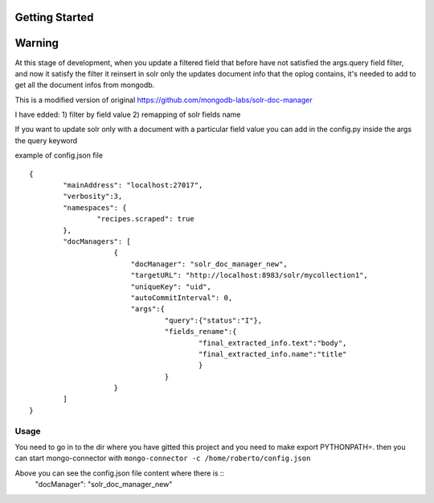 Getting Started
---------------
Warning
-------
At this stage of development, when you update a filtered field that before have not satisfied the args.query field filter,
and now it satisfy the filter it reinsert in solr only the updates document info that the oplog contains,
it's needed to add to get all the document infos from mongodb.


This is a modified version of original https://github.com/mongodb-labs/solr-doc-manager

I have edded:
1) filter by field value
2) remapping of solr fields name

If you want to update solr only with a document with a particular field value you can add in the config.py
inside the args the query keyword

example of config.json file ::

	{
	        "mainAddress": "localhost:27017",
	        "verbosity":3,
	        "namespaces": {
	                "recipes.scraped": true
	        },
	        "docManagers": [
	                    {
	                        "docManager": "solr_doc_manager_new",
	                        "targetURL": "http://localhost:8983/solr/mycollection1",
	                        "uniqueKey": "uid",
	                        "autoCommitInterval": 0,
	                        "args":{
	                                "query":{"status":"I"},
	                                "fields_rename":{
	                                        "final_extracted_info.text":"body",
	                                        "final_extracted_info.name":"title"
	                                        }
	                                }
	                    }
	        ]
	}


Usage
~~~~~~~~~~~~
You need to go in to the dir where you have gitted this project and you need to
make export PYTHONPATH=.
then you can start mongo-connector with ``mongo-connector -c /home/roberto/config.json``

Above you can see the config.json file content where there is ::
 	"docManager": "solr_doc_manager_new"
